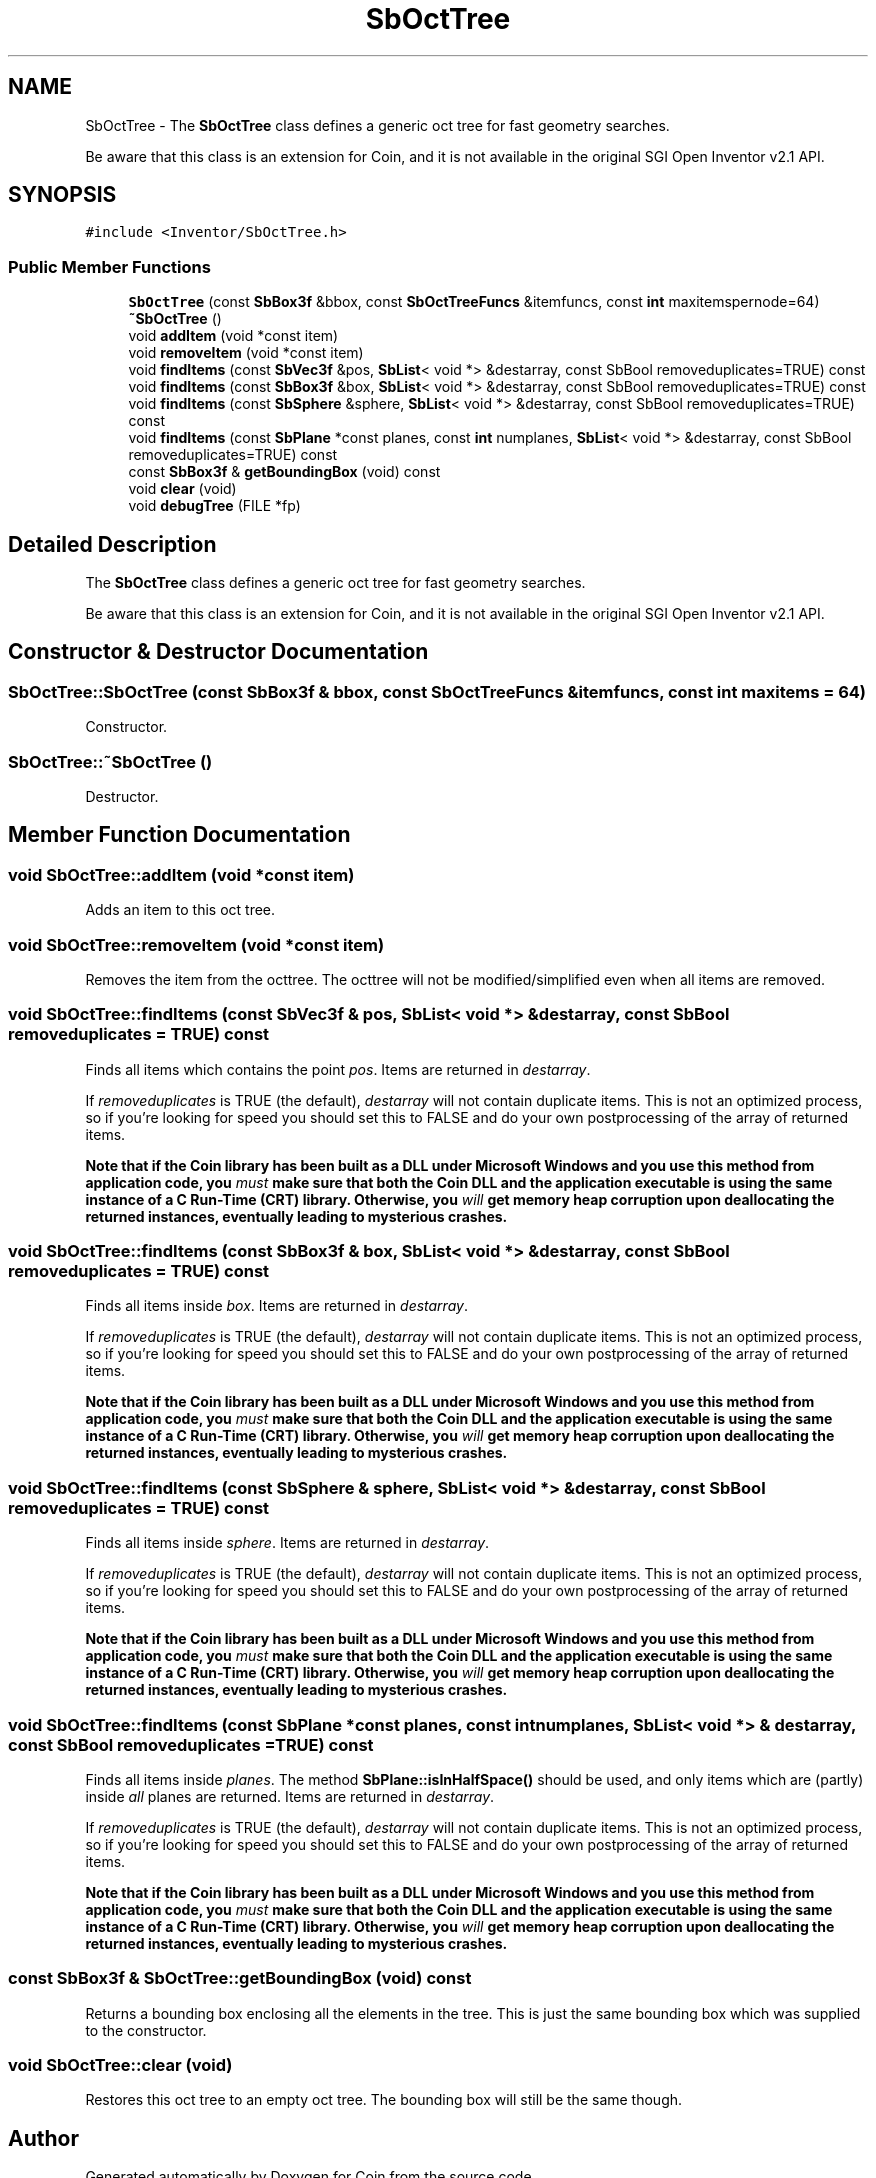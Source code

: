 .TH "SbOctTree" 3 "Sun May 28 2017" "Version 4.0.0a" "Coin" \" -*- nroff -*-
.ad l
.nh
.SH NAME
SbOctTree \- The \fBSbOctTree\fP class defines a generic oct tree for fast geometry searches\&.
.PP
Be aware that this class is an extension for Coin, and it is not available in the original SGI Open Inventor v2\&.1 API\&.  

.SH SYNOPSIS
.br
.PP
.PP
\fC#include <Inventor/SbOctTree\&.h>\fP
.SS "Public Member Functions"

.in +1c
.ti -1c
.RI "\fBSbOctTree\fP (const \fBSbBox3f\fP &bbox, const \fBSbOctTreeFuncs\fP &itemfuncs, const \fBint\fP maxitemspernode=64)"
.br
.ti -1c
.RI "\fB~SbOctTree\fP ()"
.br
.ti -1c
.RI "void \fBaddItem\fP (void *const item)"
.br
.ti -1c
.RI "void \fBremoveItem\fP (void *const item)"
.br
.ti -1c
.RI "void \fBfindItems\fP (const \fBSbVec3f\fP &pos, \fBSbList\fP< void *> &destarray, const SbBool removeduplicates=TRUE) const"
.br
.ti -1c
.RI "void \fBfindItems\fP (const \fBSbBox3f\fP &box, \fBSbList\fP< void *> &destarray, const SbBool removeduplicates=TRUE) const"
.br
.ti -1c
.RI "void \fBfindItems\fP (const \fBSbSphere\fP &sphere, \fBSbList\fP< void *> &destarray, const SbBool removeduplicates=TRUE) const"
.br
.ti -1c
.RI "void \fBfindItems\fP (const \fBSbPlane\fP *const planes, const \fBint\fP numplanes, \fBSbList\fP< void *> &destarray, const SbBool removeduplicates=TRUE) const"
.br
.ti -1c
.RI "const \fBSbBox3f\fP & \fBgetBoundingBox\fP (void) const"
.br
.ti -1c
.RI "void \fBclear\fP (void)"
.br
.ti -1c
.RI "void \fBdebugTree\fP (FILE *fp)"
.br
.in -1c
.SH "Detailed Description"
.PP 
The \fBSbOctTree\fP class defines a generic oct tree for fast geometry searches\&.
.PP
Be aware that this class is an extension for Coin, and it is not available in the original SGI Open Inventor v2\&.1 API\&. 
.SH "Constructor & Destructor Documentation"
.PP 
.SS "SbOctTree::SbOctTree (const \fBSbBox3f\fP & bbox, const \fBSbOctTreeFuncs\fP & itemfuncs, const \fBint\fP maxitems = \fC64\fP)"
Constructor\&. 
.SS "SbOctTree::~SbOctTree ()"
Destructor\&. 
.SH "Member Function Documentation"
.PP 
.SS "void SbOctTree::addItem (void *const item)"
Adds an item to this oct tree\&. 
.SS "void SbOctTree::removeItem (void *const item)"
Removes the item from the octtree\&. The octtree will not be modified/simplified even when all items are removed\&. 
.SS "void SbOctTree::findItems (const \fBSbVec3f\fP & pos, \fBSbList\fP< void *> & destarray, const SbBool removeduplicates = \fCTRUE\fP) const"
Finds all items which contains the point \fIpos\fP\&. Items are returned in \fIdestarray\fP\&.
.PP
If \fIremoveduplicates\fP is TRUE (the default), \fIdestarray\fP will not contain duplicate items\&. This is not an optimized process, so if you're looking for speed you should set this to FALSE and do your own postprocessing of the array of returned items\&.
.PP
\fBNote that if the Coin library has been built as a DLL under Microsoft Windows and you use this method from application code, you \fImust\fP make sure that both the Coin DLL and the application executable is using the same instance of a C Run-Time (CRT) library\&. Otherwise, you \fIwill\fP get memory heap corruption upon deallocating the returned instances, eventually leading to mysterious crashes\&.\fP 
.SS "void SbOctTree::findItems (const \fBSbBox3f\fP & box, \fBSbList\fP< void *> & destarray, const SbBool removeduplicates = \fCTRUE\fP) const"
Finds all items inside \fIbox\fP\&. Items are returned in \fIdestarray\fP\&.
.PP
If \fIremoveduplicates\fP is TRUE (the default), \fIdestarray\fP will not contain duplicate items\&. This is not an optimized process, so if you're looking for speed you should set this to FALSE and do your own postprocessing of the array of returned items\&.
.PP
\fBNote that if the Coin library has been built as a DLL under Microsoft Windows and you use this method from application code, you \fImust\fP make sure that both the Coin DLL and the application executable is using the same instance of a C Run-Time (CRT) library\&. Otherwise, you \fIwill\fP get memory heap corruption upon deallocating the returned instances, eventually leading to mysterious crashes\&.\fP 
.SS "void SbOctTree::findItems (const \fBSbSphere\fP & sphere, \fBSbList\fP< void *> & destarray, const SbBool removeduplicates = \fCTRUE\fP) const"
Finds all items inside \fIsphere\fP\&. Items are returned in \fIdestarray\fP\&.
.PP
If \fIremoveduplicates\fP is TRUE (the default), \fIdestarray\fP will not contain duplicate items\&. This is not an optimized process, so if you're looking for speed you should set this to FALSE and do your own postprocessing of the array of returned items\&.
.PP
\fBNote that if the Coin library has been built as a DLL under Microsoft Windows and you use this method from application code, you \fImust\fP make sure that both the Coin DLL and the application executable is using the same instance of a C Run-Time (CRT) library\&. Otherwise, you \fIwill\fP get memory heap corruption upon deallocating the returned instances, eventually leading to mysterious crashes\&.\fP 
.SS "void SbOctTree::findItems (const \fBSbPlane\fP *const planes, const \fBint\fP numplanes, \fBSbList\fP< void *> & destarray, const SbBool removeduplicates = \fCTRUE\fP) const"
Finds all items inside \fIplanes\fP\&. The method \fBSbPlane::isInHalfSpace()\fP should be used, and only items which are (partly) inside \fIall\fP planes are returned\&. Items are returned in \fIdestarray\fP\&.
.PP
If \fIremoveduplicates\fP is TRUE (the default), \fIdestarray\fP will not contain duplicate items\&. This is not an optimized process, so if you're looking for speed you should set this to FALSE and do your own postprocessing of the array of returned items\&.
.PP
\fBNote that if the Coin library has been built as a DLL under Microsoft Windows and you use this method from application code, you \fImust\fP make sure that both the Coin DLL and the application executable is using the same instance of a C Run-Time (CRT) library\&. Otherwise, you \fIwill\fP get memory heap corruption upon deallocating the returned instances, eventually leading to mysterious crashes\&.\fP 
.SS "const \fBSbBox3f\fP & SbOctTree::getBoundingBox (void) const"
Returns a bounding box enclosing all the elements in the tree\&. This is just the same bounding box which was supplied to the constructor\&. 
.SS "void SbOctTree::clear (void)"
Restores this oct tree to an empty oct tree\&. The bounding box will still be the same though\&. 

.SH "Author"
.PP 
Generated automatically by Doxygen for Coin from the source code\&.
